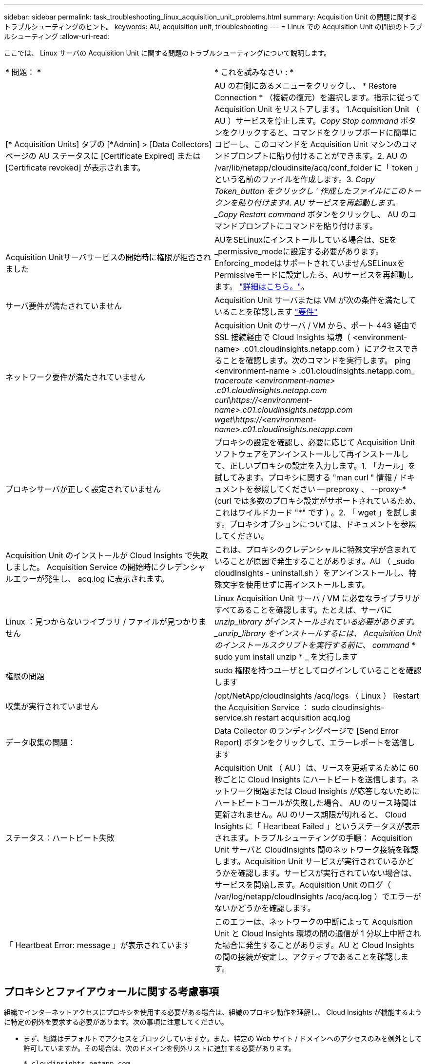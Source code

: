 ---
sidebar: sidebar 
permalink: task_troubleshooting_linux_acquisition_unit_problems.html 
summary: Acquisition Unit の問題に関するトラブルシューティングのヒント。 
keywords: AU, acquisition unit, trioubleshooting 
---
= Linux での Acquisition Unit の問題のトラブルシューティング
:allow-uri-read: 


[role="lead"]
ここでは、 Linux サーバの Acquisition Unit に関する問題のトラブルシューティングについて説明します。

|===


| * 問題： * | * これを試みなさい : * 


| [* Acquisition Units] タブの [*Admin] > [Data Collectors] ページの AU ステータスに [Certificate Expired] または [Certificate revoked] が表示されます。 | AU の右側にあるメニューをクリックし、 * Restore Connection * （接続の復元）を選択します。指示に従って Acquisition Unit をリストアします。 1.Acquisition Unit （ AU ）サービスを停止します。_Copy Stop command_ ボタンをクリックすると、コマンドをクリップボードに簡単にコピーし、このコマンドを Acquisition Unit マシンのコマンドプロンプトに貼り付けることができます。2. AU の /var/lib/netapp/cloudinsite/acq/conf_folder に「 token 」という名前のファイルを作成します。3. _Copy Token_button をクリックし ' 作成したファイルにこのトークンを貼り付けます4. AU サービスを再起動します。_Copy Restart command_ ボタンをクリックし、 AU のコマンドプロンプトにコマンドを貼り付けます。 


| Acquisition Unitサーバサービスの開始時に権限が拒否されました | AUをSELinuxにインストールしている場合は、SEを_permissive_modeに設定する必要があります。Enforcing_modeはサポートされていませんSELinuxをPermissiveモードに設定したら、AUサービスを再起動します。 link:https://kb.netapp.com/Advice_and_Troubleshooting/Cloud_Services/Cloud_Insights/Permission_denied_when_starting_the_Cloud_Insight_Acquisition_Unit_Server_Service["詳細はこちら。"]。 


| サーバ要件が満たされていません | Acquisition Unit サーバまたは VM が次の条件を満たしていることを確認します link:concept_acquisition_unit_requirements.html["要件"] 


| ネットワーク要件が満たされていません | Acquisition Unit のサーバ / VM から、ポート 443 経由で SSL 接続経由で Cloud Insights 環境（ <environment-name> .c01.cloudinsights.netapp.com ）にアクセスできることを確認します。次のコマンドを実行します。 ping <environment-name > .c01.cloudinsights.netapp.com_ _traceroute <environment-name> .c01.cloudinsights.netapp.com_ _curl\https://<environment-name>.c01.cloudinsights.netapp.com_ _wget\https://<environment-name>.c01.cloudinsights.netapp.com_ 


| プロキシサーバが正しく設定されていません | プロキシの設定を確認し、必要に応じて Acquisition Unit ソフトウェアをアンインストールして再インストールして、正しいプロキシの設定を入力します。1. 「カール」を試してみます。プロキシに関する "man curl " 情報 / ドキュメントを参照してください -- preproxy 、 --proxy-* (curl では多数のプロキシ設定がサポートされているため、これはワイルドカード "*" です ) 。2. 「 wget 」を試します。プロキシオプションについては、ドキュメントを参照してください。 


| Acquisition Unit のインストールが Cloud Insights で失敗しました。 Acquisition Service の開始時にクレデンシャルエラーが発生し、 acq.log に表示されます。 | これは、プロキシのクレデンシャルに特殊文字が含まれていることが原因で発生することがあります。AU （ _sudo cloudInsights - uninstall.sh ）をアンインストールし、特殊文字を使用せずに再インストールします。 


| Linux ：見つからないライブラリ / ファイルが見つかりません | Linux Acquisition Unit サーバ / VM に必要なライブラリがすべてあることを確認します。たとえば、サーバに _unzip_library がインストールされている必要があります。_unzip_library をインストールするには、 Acquisition Unit のインストールスクリプトを実行する前に、 command_ * sudo yum install unzip * _ を実行します 


| 権限の問題 | sudo 権限を持つユーザとしてログインしていることを確認します 


| 収集が実行されていません | /opt/NetApp/cloudInsights /acq/logs （ Linux ） Restart the Acquisition Service ： sudo cloudinsights-service.sh restart acquisition acq.log 


| データ収集の問題： | Data Collector のランディングページで [Send Error Report] ボタンをクリックして、エラーレポートを送信します 


| ステータス：ハートビート失敗 | Acquisition Unit （ AU ）は、リースを更新するために 60 秒ごとに Cloud Insights にハートビートを送信します。ネットワーク問題または Cloud Insights が応答しないためにハートビートコールが失敗した場合、 AU のリース時間は更新されません。AU のリース期限が切れると、 Cloud Insights に「 Heartbeat Failed 」というステータスが表示されます。トラブルシューティングの手順： Acquisition Unit サーバと CloudInsights 間のネットワーク接続を確認します。Acquisition Unit サービスが実行されているかどうかを確認します。サービスが実行されていない場合は、サービスを開始します。Acquisition Unit のログ（ /var/log/netapp/cloudInsights /acq/acq.log ）でエラーがないかどうかを確認します。 


| 「 Heartbeat Error: message 」が表示されています | このエラーは、ネットワークの中断によって Acquisition Unit と Cloud Insights 環境の間の通信が 1 分以上中断された場合に発生することがあります。AU と Cloud Insights の間の接続が安定し、アクティブであることを確認します。 
|===


== プロキシとファイアウォールに関する考慮事項

組織でインターネットアクセスにプロキシを使用する必要がある場合は、組織のプロキシ動作を理解し、 Cloud Insights が機能するように特定の例外を要求する必要があります。次の事項に注意してください。

* まず、組織はデフォルトでアクセスをブロックしていますか。また、特定の Web サイト / ドメインへのアクセスのみを例外として許可していますか。その場合は、次のドメインを例外リストに追加する必要があります。
+
 *.cloudinsights.netapp.com
+
Cloud Insights Acquisition Unit は、 Cloud Insights を使用して Web ブラウザで操作した場合にも、そのドメイン名を持つホストにアクセスされます。

* 次に、一部のプロキシは、ネットアップから生成されたものではないデジタル証明書を使用して Cloud Insights Web サイトを偽装し、 TLS/SSL インスペクションを実行しようとします。Cloud Insights Acquisition Unit のセキュリティモデルは、これらのテクノロジと基本的に互換性がありません。Cloud Insights Acquisition Unit に正常 Cloud Insights にログインしてデータを検出するには、この機能以外のドメイン名も必要になります。


プロキシがトラフィック検査用に設定されている場合は、プロキシ設定の例外リストに Cloud Insights 環境を追加する必要があります。この例外リストの形式と設定は、プロキシ環境とツールによって異なりますが、通常は、 AU がこれらのサーバと適切に通信できるようにするために、 Cloud Insights サーバの URL をこの例外リストに追加する必要があります。

最も簡単な方法は、 Cloud Insights ドメイン自体を例外リストに追加することです。

 *.cloudinsights.netapp.com
プロキシがトラフィック検査用に設定されていない場合は、例外リストが必要な場合と必要でない場合があります。例外リストに Cloud Insights を追加する必要があるかどうか不明な場合、またはプロキシやファイアウォールの設定が原因で Cloud Insights のインストールや実行に問題がある場合は、プロキシ管理チームに問い合わせて、プロキシの SSL 代行受信の処理を設定してください。



=== プロキシエンドポイントの表示

プロキシエンドポイントを表示するには、オンボーディング中にデータコレクタを選択するときに * Proxy Settings * リンクをクリックするか、 * Help > Support * ページの _Proxy Settings__ のリンクをクリックします。次のようなテーブルが表示されます。Cloud Secure を使用している環境では、設定済みのエンドポイント URL もこのリストに表示されます。

image:ProxyEndpoints_NewTable.png["プロキシエンドポイントテーブル"]



== リソース

その他のトラブルシューティングのヒントについては、を参照してください link:https://kb.netapp.com/Advice_and_Troubleshooting/Cloud_Services/Cloud_Insights["ネットアップナレッジベース"] （サポートサインインが必要です）。

その他のサポート情報については、 Cloud Insights を参照してください link:concept_requesting_support.html["サポート"] ページ
